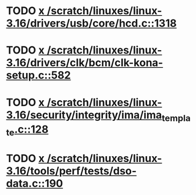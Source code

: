 * TODO [[view:/scratch/linuxes/linux-3.16/drivers/usb/core/hcd.c::face=ovl-face1::linb=1318::colb=1::cole=6][x /scratch/linuxes/linux-3.16/drivers/usb/core/hcd.c::1318]]
* TODO [[view:/scratch/linuxes/linux-3.16/drivers/clk/bcm/clk-kona-setup.c::face=ovl-face1::linb=582::colb=1::cole=13][x /scratch/linuxes/linux-3.16/drivers/clk/bcm/clk-kona-setup.c::582]]
* TODO [[view:/scratch/linuxes/linux-3.16/security/integrity/ima/ima_template.c::face=ovl-face1::linb=128::colb=1::cole=8][x /scratch/linuxes/linux-3.16/security/integrity/ima/ima_template.c::128]]
* TODO [[view:/scratch/linuxes/linux-3.16/tools/perf/tests/dso-data.c::face=ovl-face1::linb=190::colb=1::cole=5][x /scratch/linuxes/linux-3.16/tools/perf/tests/dso-data.c::190]]
